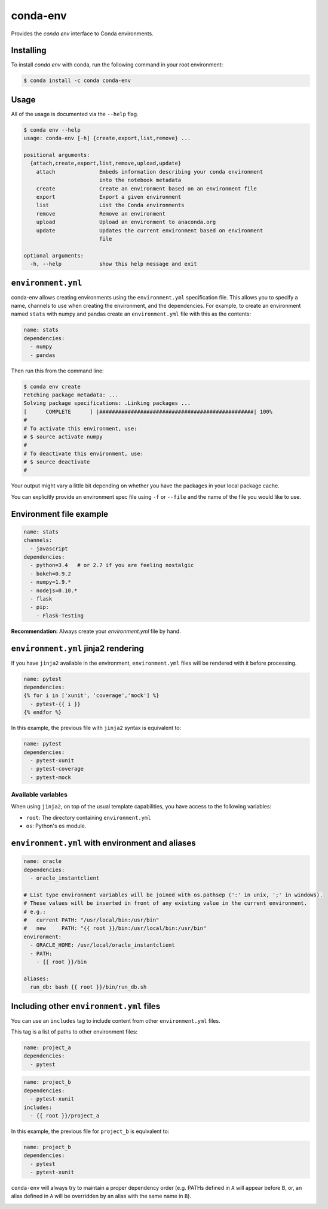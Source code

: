 =========
conda-env
=========

.. image:: https://travis-ci.org/conda/conda-env.svg
    :target: https://travis-ci.org/conda/conda-env

Provides the `conda env` interface to Conda environments.

Installing
----------

To install `conda env` with conda, run the following command in your root environment:

.. code-block:: bash

    $ conda install -c conda conda-env


Usage
-----
All of the usage is documented via the ``--help`` flag.

.. code-block:: bash

    $ conda env --help
    usage: conda-env [-h] {create,export,list,remove} ...

    positional arguments:
      {attach,create,export,list,remove,upload,update}
        attach              Embeds information describing your conda environment
                            into the notebook metadata
        create              Create an environment based on an environment file
        export              Export a given environment
        list                List the Conda environments
        remove              Remove an environment
        upload              Upload an environment to anaconda.org
        update              Updates the current environment based on environment
                            file

    optional arguments:
      -h, --help            show this help message and exit


``environment.yml``
-------------------
conda-env allows creating environments using the ``environment.yml``
specification file.  This allows you to specify a name, channels to use when
creating the environment, and the dependencies.  For example, to create an
environment named ``stats`` with numpy and pandas create an ``environment.yml``
file with this as the contents:

.. code-block:: yaml

    name: stats
    dependencies:
      - numpy
      - pandas

Then run this from the command line:

.. code-block:: bash

    $ conda env create
    Fetching package metadata: ...
    Solving package specifications: .Linking packages ...
    [      COMPLETE      ] |#################################################| 100%
    #
    # To activate this environment, use:
    # $ source activate numpy
    #
    # To deactivate this environment, use:
    # $ source deactivate
    #

Your output might vary a little bit depending on whether you have the packages
in your local package cache.

You can explicitly provide an environment spec file using ``-f`` or ``--file``
and the name of the file you would like to use.

Environment file example
------------------------

.. code-block:: yaml

    name: stats
    channels:
      - javascript
    dependencies:
      - python=3.4   # or 2.7 if you are feeling nostalgic
      - bokeh=0.9.2
      - numpy=1.9.*
      - nodejs=0.10.*
      - flask
      - pip:
        - Flask-Testing

**Recommendation:** Always create your `environment.yml` file by hand.

``environment.yml`` jinja2 rendering
------------------------------------

If you have ``jinja2`` available in the environment, ``environment.yml`` files will be
rendered with it before processing.

.. code-block:: yaml

    name: pytest
    dependencies:
    {% for i in ['xunit', 'coverage','mock'] %}
      - pytest-{{ i }}
    {% endfor %}

In this example, the previous file with ``jinja2`` syntax is equivalent to:

.. code-block:: yaml

    name: pytest
    dependencies:
      - pytest-xunit
      - pytest-coverage
      - pytest-mock


Available variables
^^^^^^^^^^^^^^^^^^^

When using ``jinja2``, on top of the usual template capabilities, you have access to the
following variables:

- ``root``: The directory containing ``environment.yml``
- ``os``: Python's ``os`` module.

``environment.yml`` with environment and aliases
------------------------------------------------

.. code-block:: yaml

    name: oracle
    dependencies:
      - oracle_instantclient

    # List type environment variables will be joined with os.pathsep (':' in unix, ';' in windows).
    # These values will be inserted in front of any existing value in the current environment.
    # e.g.:
    #   current PATH: "/usr/local/bin:/usr/bin"
    #   new     PATH: "{{ root }}/bin:/usr/local/bin:/usr/bin"
    environment:
      - ORACLE_HOME: /usr/local/oracle_instantclient
      - PATH:
        - {{ root }}/bin

    aliases:
      run_db: bash {{ root }}/bin/run_db.sh


Including other ``environment.yml`` files
-----------------------------------------

You can use an ``includes`` tag to include content from other ``environment.yml`` files.

This tag is a list of paths to other environment files:

.. code-block:: yaml

    name: project_a
    dependencies:
      - pytest

.. code-block:: yaml

    name: project_b
    dependencies:
      - pytest-xunit
    includes:
      - {{ root }}/project_a

In this example, the previous file for ``project_b`` is equivalent to:

.. code-block:: yaml

    name: project_b
    dependencies:
      - pytest
      - pytest-xunit


``conda-env`` will always try to maintain a proper dependency order (e.g. PATHs defined in ``A``
will appear before ``B``, or, an alias defined in ``A`` will be overridden by an alias with the
same name in ``B``).


.. image:: https://badges.gitter.im/ESSS/conda-env.svg
   :alt: Join the chat at https://gitter.im/ESSS/conda-env
   :target: https://gitter.im/ESSS/conda-env?utm_source=badge&utm_medium=badge&utm_campaign=pr-badge&utm_content=badge